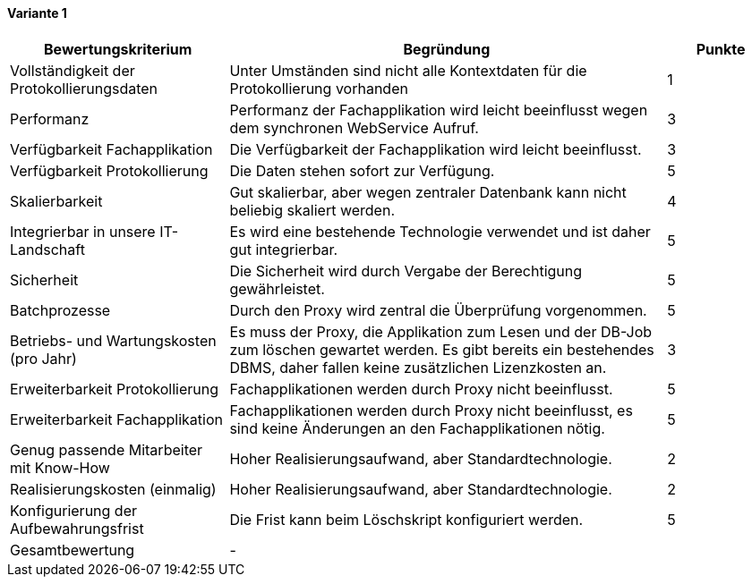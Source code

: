 
==== Variante 1

[cols="2,4,1"]
|===
| Bewertungskriterium | Begründung | Punkte


| Vollständigkeit der Protokollierungsdaten
| Unter Umständen sind nicht alle Kontextdaten für die Protokollierung vorhanden
| 1

| Performanz
| Performanz der Fachapplikation wird leicht beeinflusst wegen dem synchronen WebService Aufruf.
| 3

| Verfügbarkeit Fachapplikation
| Die Verfügbarkeit der Fachapplikation wird leicht beeinflusst.
| 3

| Verfügbarkeit Protokollierung
| Die Daten stehen sofort zur Verfügung.
| 5

| Skalierbarkeit
| Gut skalierbar, aber wegen zentraler Datenbank kann nicht beliebig skaliert werden.
| 4

| Integrierbar in unsere IT-Landschaft
| Es wird eine bestehende Technologie verwendet und ist daher gut integrierbar.
| 5

| Sicherheit
| Die Sicherheit wird durch Vergabe der Berechtigung gewährleistet.
| 5


| Batchprozesse
| Durch den Proxy wird zentral die Überprüfung vorgenommen.
| 5

| Betriebs- und Wartungskosten (pro Jahr)
| Es muss der Proxy, die Applikation zum Lesen und der DB-Job zum löschen gewartet werden.
Es gibt bereits ein bestehendes DBMS, daher fallen keine zusätzlichen Lizenzkosten an.
| 3


| Erweiterbarkeit Protokollierung
| Fachapplikationen werden durch Proxy nicht beeinflusst.
| 5

| Erweiterbarkeit Fachapplikation
| Fachapplikationen werden durch Proxy nicht beeinflusst, es sind keine Änderungen an den Fachapplikationen nötig.
| 5

| Genug passende Mitarbeiter mit Know-How
| Hoher Realisierungsaufwand, aber Standardtechnologie.
| 2


| Realisierungskosten (einmalig)
| Hoher Realisierungsaufwand, aber Standardtechnologie.
| 2


| Konfigurierung der Aufbewahrungsfrist
| Die Frist kann beim Löschskript konfiguriert werden.
| 5


| Gesamtbewertung
| -
|

|===
